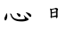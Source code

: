 SplineFontDB: 3.0
FontName: TW-Kai-98_1
FullName: TW-Kai
FamilyName: TW-Kai
Weight: Book
Copyright: (c) 2012 RDEC, Executive Yuan, ROC. These fonts are licensed under a Creative Commons "Attribution-NoDerivs 3.0 Taiwan" License, and allowed for redistribution, as long as they are passed along unchanged with the original font name and copyright notice.\n
Version: 98.1
ItalicAngle: 0
UnderlinePosition: -129
UnderlineWidth: 50
Ascent: 820
Descent: 204
sfntRevision: 0x00621999
LayerCount: 2
Layer: 0 1 "Back"  1
Layer: 1 1 "Fore"  0
XUID: [1021 833 573998151 10093956]
FSType: 0
OS2Version: 1
OS2_WeightWidthSlopeOnly: 0
OS2_UseTypoMetrics: 1
CreationTime: 1255601987
ModificationTime: 1483199709
PfmFamily: 17
TTFWeight: 400
TTFWidth: 5
LineGap: 102
VLineGap: 0
Panose: 2 1 6 4 0 1 1 1 1 1
OS2TypoAscent: 820
OS2TypoAOffset: 0
OS2TypoDescent: -204
OS2TypoDOffset: 0
OS2TypoLinegap: 0
OS2WinAscent: 822
OS2WinAOffset: 0
OS2WinDescent: 205
OS2WinDOffset: 0
HheadAscent: 822
HheadAOffset: 0
HheadDescent: -205
HheadDOffset: 0
OS2SubXSize: 512
OS2SubYSize: 512
OS2SubXOff: 0
OS2SubYOff: 0
OS2SupXSize: 512
OS2SupYSize: 512
OS2SupXOff: 0
OS2SupYOff: 512
OS2StrikeYSize: 51
OS2StrikeYPos: 256
OS2FamilyClass: 5
OS2Vendor: 'PfEd'
OS2CodePages: 601d01ff.bfff0000
OS2UnicodeRanges: f7ffaeff.e8dfffff.0817ffff.00000000
Lookup: 1 0 0 "'rtla' Right to Left Alternates lookup 0"  {"'rtla' Right to Left Alternates lookup 0 subtable"  } ['rtla' ('DFLT' <'dflt' > ) ]
Lookup: 4 0 1 "<1,2> Common Ligatures in Armenian lookup 1"  {"<1,2> Common Ligatures in Armenian lookup 1 subtable"  } [<1,2> ('armn' <'dflt' > ) 'liga' ('armn' <'dflt' > ) ]
Lookup: 4 0 1 "<1,2> Common Ligatures in Latin lookup 2"  {"<1,2> Common Ligatures in Latin lookup 2 subtable"  } [<1,2> ('latn' <'dflt' > ) 'liga' ('latn' <'dflt' > ) ]
Lookup: 4 0 1 "<1,2> Common Ligatures in CJK Ideographic lookup 3"  {"<1,2> Common Ligatures in CJK Ideographic lookup 3 subtable"  } [<1,2> ('hani' <'dflt' > ) 'liga' ('hani' <'dflt' > ) ]
Lookup: 4 0 1 "<1,2> Common Ligatures lookup 4"  {"<1,2> Common Ligatures lookup 4 subtable"  } [<1,2> ('DFLT' <'dflt' > ) 'liga' ('DFLT' <'dflt' > ) ]
Lookup: 4 0 1 "<1,2> Common Ligatures in Arabic lookup 5"  {"<1,2> Common Ligatures in Arabic lookup 5 subtable"  } [<1,2> ('arab' <'dflt' > ) 'liga' ('arab' <'dflt' > ) ]
Lookup: 4 0 0 "<1,4> Rare Ligatures in Latin lookup 6"  {"<1,4> Rare Ligatures in Latin lookup 6 subtable"  } [<1,4> ('latn' <'dflt' > ) 'dlig' ('latn' <'dflt' > ) ]
Lookup: 4 0 0 "<11,2> Diagonal Fractions lookup 7"  {"<11,2> Diagonal Fractions lookup 7 subtable"  } [<11,2> ('DFLT' <'dflt' > ) 'frac' ('DFLT' <'dflt' > ) ]
Lookup: 4 0 1 "<1,0> Required Ligatures in Arabic lookup 8"  {"<1,0> Required Ligatures in Arabic lookup 8 subtable"  } [<1,0> ('arab' <'dflt' > ) 'rlig' ('arab' <'dflt' > ) ]
DEI: 91125
MacFeat: 0 0 0
MacName: 0 0 24 "All Typographic Features"
MacName: 0 1 24 "Fonctions typographiques"
MacName: 0 2 33 "Alle typografischen M\232glichkeiten"
MacName: 0 3 21 "Funzioni Tipografiche"
MacName: 0 4 28 "Alle typografische kenmerken"
MacSetting: 0
MacName: 0 0 17 "All Type Features"
MacName: 0 1 31 "Toutes fonctions typographiques"
MacName: 0 2 23 "Alle Auszeichnungsarten"
MacName: 0 3 17 "Tutte le Funzioni"
MacName: 0 4 18 "Alle typekenmerken"
MacFeat: 1 0 0
MacName: 0 0 9 "Ligatures"
MacName: 0 1 9 "Ligatures"
MacName: 0 2 9 "Ligaturen"
MacName: 0 3 8 "Legature"
MacName: 0 4 9 "Ligaturen"
MacSetting: 0
MacName: 0 0 18 "Required Ligatures"
MacName: 0 1 18 "Ligatures Requises"
MacName: 0 4 18 "Vereiste ligaturen"
MacSetting: 2
MacName: 0 0 16 "Common Ligatures"
MacName: 0 1 18 "Ligatures Usuelles"
MacName: 0 2 17 "Normale Ligaturen"
MacName: 0 3 19 "Legature pi\235 Comuni"
MacName: 0 4 28 "Gemeenschappelijke Ligaturen"
MacSetting: 4
MacName: 0 0 14 "Rare Ligatures"
MacName: 0 1 15 "Ligatures Rares"
MacName: 0 2 17 "Seltene Ligaturen"
MacName: 0 3 13 "Legature Rare"
MacName: 0 4 18 "Zeldzame ligaturen"
MacFeat: 11 1 0
MacName: 0 0 9 "Fractions"
MacName: 0 1 9 "Fractions"
MacName: 0 4 7 "Breuken"
MacSetting: 0
MacName: 0 0 12 "No Fractions"
MacName: 0 1 16 "Pas de Fractions"
MacName: 0 2 11 "Kein Bruche"
MacName: 0 3 16 "Nessuna Frazione"
MacName: 0 4 12 "Geen breuken"
MacSetting: 2
MacName: 0 0 18 "Diagonal Fractions"
MacName: 0 1 22 "Fractions en Diagonale"
MacName: 0 2 16 "Diagonaler Bruch"
MacName: 0 3 18 "Frazioni Diagonali"
MacName: 0 4 17 "Diagonale breuken"
EndMacFeatures
ShortTable: cvt  13
  1811
  0
  0
  0
  0
  0
  0
  30
  41
  74
  96
  107
  118
EndShort
ShortTable: maxp 16
  1
  0
  -26359
  1318
  200
  0
  0
  2
  4
  0
  3
  0
  512
  0
  0
  0
EndShort
LangName: 1033 "" "" "Regular" "FontForge : TW-Kai : 19-6-2012" 
LangName: 1028 "+AKkA 2012 +Ti2D72wRVwuITGU/lmJ4FHp2dnxcVYADaDhZ1FThZwMwAmcsW1dXi2qUY6F1KFJ1dSgA-CC+MAxZ01QNahl5Ov8NeYFrYmU5T1wwDQAA-3.0+gfpwY3JIY4hrCmidaz6Ry1H6MAJgqFPvTuVXKE4Ni4pm9FtXV4tRhVu5TktonU72Tgv/DJHNiP0wAWVjXgNTylCzjzhnLFtXV4tqlE5LhFdPXFGFW7kwAmDfYclP3XVZZyxbV1eLVA16MVPKhFdPXGsKgHJmDjAC" "+UWhbV16ra2Npd5rU" "Regular" "" "+UWhbV16ra2Npd5rU" "Version 98.1" "" "Trademark         " 
GaspTable: 1 65535 2 0
Encoding: UnicodeBmp
UnicodeInterp: none
NameList: Adobe Glyph List
DisplaySize: -24
AntiAlias: 1
FitToEm: 1
WinInfo: 35598 51 15
BeginChars: 65539 2

StartChar: uni6167
Encoding: 24935 24935 0
Width: 1024
Flags: W
LayerCount: 2
Fore
SplineSet
693 42 m 2,0,-1
 708 26 l 2,1,2
 719 14 719 14 733 2 c 0,3,4
 746 -10 746 -10 761 -21 c 0,5,6
 775 -32 775 -32 791 -42 c 256,7,8
 807 -52 807 -52 812 -56 c 0,9,10
 816 -59 816 -59 819 -65 c 1,11,12
 823 -70 823 -70 822 -76 c 256,13,14
 821 -82 821 -82 814 -91 c 256,15,16
 807 -100 807 -100 776 -112 c 256,17,18
 745 -124 745 -124 707 -131 c 256,19,20
 669 -138 669 -138 625 -138 c 0,21,22
 586 -138 586 -138 539 -133 c 0,23,24
 493 -128 493 -128 455 -115 c 256,25,26
 417 -102 417 -102 393 -84 c 0,27,28
 368 -66 368 -66 351 -44 c 0,29,30
 333 -22 333 -22 328 -11 c 256,31,32
 323 0 323 0 310 34 c 2,33,-1
 299 61 l 2,34,35
 297 66 297 66 292 73 c 0,36,37
 288 80 288 80 287 82 c 1,38,39
 287 85 287 85 288 88 c 0,40,41
 289 90 289 90 301 89 c 1,42,43
 311 87 311 87 319 84 c 0,44,45
 327 80 327 80 329 77 c 256,46,47
 331 74 331 74 333 66 c 0,48,49
 335 57 335 57 340 43 c 1,50,51
 346 30 346 30 354 15 c 0,52,53
 363 0 363 0 379 -17 c 256,54,55
 395 -34 395 -34 415 -45 c 256,56,57
 435 -56 435 -56 474 -66 c 0,58,59
 513 -75 513 -75 541 -77 c 0,60,61
 570 -79 570 -79 616 -77 c 0,62,63
 649 -76 649 -76 667 -73 c 0,64,65
 684 -70 684 -70 698 -66 c 1,66,67
 713 -60 713 -60 715 -57 c 128,-1,68
 717 -54 717 -54 717 -48 c 1,69,70
 716 -43 716 -43 711 -33 c 0,71,72
 707 -24 707 -24 700 -6 c 256,73,74
 693 12 693 12 691 16 c 2,75,-1
 683 36 l 2,76,77
 680 43 680 43 683 46 c 1,78,79
 685 50 685 50 693 42 c 2,0,-1
479 102 m 0,80,81
 480 104 480 104 491 103 c 0,82,83
 503 102 503 102 525 94 c 2,84,-1
 552 85 l 1,85,86
 563 80 563 80 571 74 c 256,87,88
 579 68 579 68 583 60 c 256,89,90
 587 52 587 52 587 34 c 0,91,92
 586 16 586 16 581 9 c 0,93,94
 577 2 577 2 569 -1 c 0,95,96
 562 -4 562 -4 553 -2 c 0,97,98
 545 -1 545 -1 536 8 c 0,99,100
 527 16 527 16 517 30 c 128,-1,101
 507 44 507 44 496 61 c 256,102,103
 485 78 485 78 481 90 c 0,104,105
 477 100 477 100 479 102 c 0,80,81
751 130 m 1,106,-1
 778 122 l 1,107,-1
 803 114 l 1,108,-1
 833 103 l 1,109,110
 849 96 849 96 865 84 c 256,111,112
 881 72 881 72 889 58 c 256,113,114
 897 44 897 44 898 34 c 0,115,116
 899 23 899 23 895 11 c 0,117,118
 891 0 891 0 886 -4 c 256,119,120
 881 -8 881 -8 872 -8 c 256,121,122
 863 -8 863 -8 850 2 c 0,123,124
 843 8 843 8 825 29 c 2,125,-1
 793 64 l 1,126,-1
 762 99 l 1,127,-1
 743 120 l 2,128,129
 737 126 737 126 738 129 c 0,130,131
 740 132 740 132 751 130 c 1,106,-1
187 102 m 256,132,133
 189 102 189 102 195 92 c 1,134,135
 201 84 201 84 204 71 c 256,136,137
 207 58 207 58 208 47 c 256,138,139
 209 36 209 36 209 19 c 0,140,141
 208 0 208 0 205 -20 c 0,142,143
 201 -40 201 -40 197 -54 c 0,144,145
 192 -68 192 -68 185 -82 c 256,146,147
 178 -96 178 -96 171 -102 c 0,148,149
 165 -108 165 -108 156 -109 c 0,150,151
 147 -109 147 -109 139 -100 c 0,152,153
 133 -94 133 -94 130 -82 c 0,154,155
 127 -69 127 -69 126 -58 c 0,156,157
 125 -46 125 -46 127 -37 c 0,158,159
 129 -30 129 -30 137 -15 c 128,-1,160
 145 0 145 0 154 22 c 0,161,162
 163 43 163 43 169 54 c 1,163,164
 174 66 174 66 176 78 c 0,165,166
 179 91 179 91 181 96 c 1,167,168
 185 102 185 102 187 102 c 256,132,133
EndSplineSet
Validated: 33
EndChar

StartChar: uni8B58
Encoding: 35672 35672 1
Width: 1024
Flags: W
LayerCount: 2
Fore
SplineSet
579 -2 m 1,0,-1
 463 -20 l 1,1,-1
 457 -33 l 1,2,3
 454 -37 454 -37 451 -38 c 0,4,5
 447 -40 447 -40 447 -39 c 1,6,7
 441 -39 441 -39 438 -35 c 0,8,9
 435 -30 435 -30 429 -19 c 1,10,11
 425 -8 425 -8 424 -4 c 0,12,13
 424 -2 424 -2 429 14 c 1,14,15
 429 18 429 18 431 30 c 1,16,-1
 431 52 l 1,17,-1
 427 147 l 2,18,19
 427 168 427 168 426 171 c 256,20,21
 425 174 425 174 423 188 c 1,22,23
 419 203 419 203 415 212 c 0,24,25
 410 222 410 222 411 227 c 0,26,27
 411 232 411 232 419 235 c 0,28,29
 423 236 423 236 431 234 c 2,30,-1
 457 225 l 1,31,-1
 504 235 l 1,32,-1
 536 243 l 2,33,34
 551 246 551 246 555 248 c 2,35,-1
 576 258 l 2,36,37
 582 260 582 260 591 256 c 0,38,39
 600 253 600 253 615 246 c 0,40,41
 629 240 629 240 636 232 c 256,42,43
 643 224 643 224 643 220 c 128,-1,44
 643 216 643 216 639 207 c 0,45,46
 635 200 635 200 632 185 c 256,47,48
 629 170 629 170 629 164 c 0,49,50
 628 157 628 157 628 147 c 2,51,-1
 628 47 l 1,52,-1
 631 15 l 1,53,54
 631 -2 631 -2 623 -19 c 1,55,56
 620 -28 620 -28 615 -34 c 0,57,58
 611 -40 611 -40 607 -41 c 2,59,-1
 601 -43 l 1,60,-1
 597 -43 l 1,61,62
 595 -42 595 -42 589 -37 c 0,63,64
 583 -31 583 -31 582 -20 c 2,65,-1
 579 -2 l 1,0,-1
467 11 m 1,66,-1
 540 28 l 1,67,-1
 559 33 l 2,68,69
 569 36 569 36 573 35 c 2,70,-1
 585 32 l 1,71,-1
 585 121 l 1,72,-1
 477 98 l 1,73,-1
 466 100 l 1,74,-1
 467 11 l 1,66,-1
468 124 m 1,75,-1
 512 135 l 1,76,-1
 533 141 l 2,77,78
 545 145 545 145 550 146 c 0,79,80
 560 147 560 147 569 144 c 1,81,-1
 583 141 l 1,82,-1
 583 178 l 2,83,84
 583 198 583 198 580 207 c 128,-1,85
 577 216 577 216 573 219 c 256,86,87
 569 222 569 222 559 221 c 0,88,89
 553 220 553 220 532 216 c 256,90,91
 511 212 511 212 503 210 c 2,92,-1
 465 200 l 1,93,-1
 468 124 l 1,75,-1
EndSplineSet
Validated: 1
EndChar
EndChars
EndSplineFont
